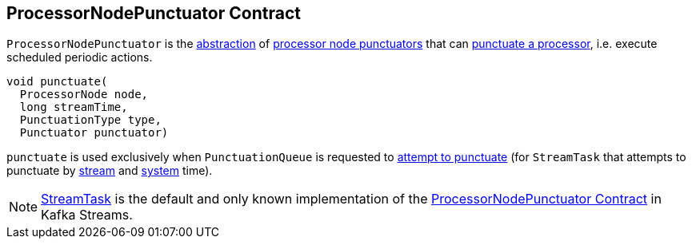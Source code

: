 == [[ProcessorNodePunctuator]] ProcessorNodePunctuator Contract

`ProcessorNodePunctuator` is the <<contract, abstraction>> of <<implementations, processor node punctuators>> that can <<punctuate, punctuate a processor>>, i.e. execute scheduled periodic actions.

[[contract]]
[[punctuate]]
[source, java]
----
void punctuate(
  ProcessorNode node,
  long streamTime,
  PunctuationType type,
  Punctuator punctuator)
----

`punctuate` is used exclusively when `PunctuationQueue` is requested to <<kafka-streams-internals-PunctuationQueue.adoc#mayPunctuate, attempt to punctuate>> (for `StreamTask` that attempts to punctuate by <<kafka-streams-internals-StreamTask.adoc#maybePunctuateStreamTime, stream>> and <<kafka-streams-internals-StreamTask.adoc#maybePunctuateSystemTime, system>> time).

[[implementations]]
NOTE: <<kafka-streams-internals-StreamTask.adoc#, StreamTask>> is the default and only known implementation of the <<contract, ProcessorNodePunctuator Contract>> in Kafka Streams.
